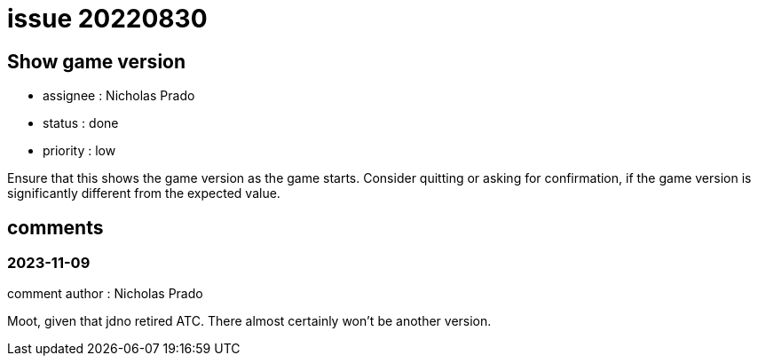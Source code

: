 
= issue 20220830

== Show game version

* assignee : Nicholas Prado
* status : done
* priority : low

Ensure that this shows the game version as the game starts.
Consider quitting or asking for confirmation, if the game version is significantly different from the expected value.

== comments

=== 2023-11-09

comment author : Nicholas Prado

Moot, given that jdno retired ATC. There almost certainly won't be another version.

////
== comments
=== yyyy-MM-dd hh:MM zzz

=== --

comment author : 

comment_here
////




















